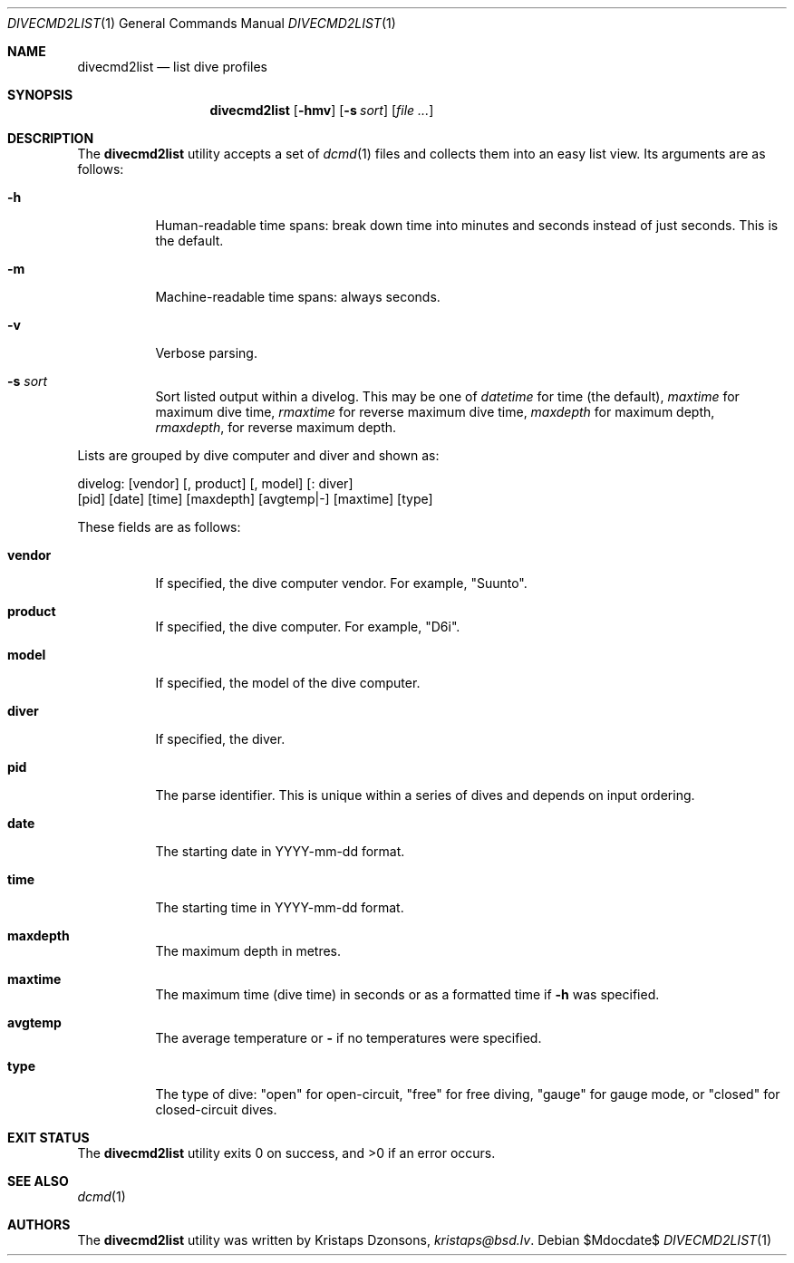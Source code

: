 .\"	$Id$
.\"
.\" Copyright (c) 2018 Kristaps Dzonsons <kristaps@bsd.lv>
.\"
.\" Permission to use, copy, modify, and distribute this software for any
.\" purpose with or without fee is hereby granted, provided that the above
.\" copyright notice and this permission notice appear in all copies.
.\"
.\" THE SOFTWARE IS PROVIDED "AS IS" AND THE AUTHOR DISCLAIMS ALL WARRANTIES
.\" WITH REGARD TO THIS SOFTWARE INCLUDING ALL IMPLIED WARRANTIES OF
.\" MERCHANTABILITY AND FITNESS. IN NO EVENT SHALL THE AUTHOR BE LIABLE FOR
.\" ANY SPECIAL, DIRECT, INDIRECT, OR CONSEQUENTIAL DAMAGES OR ANY DAMAGES
.\" WHATSOEVER RESULTING FROM LOSS OF USE, DATA OR PROFITS, WHETHER IN AN
.\" ACTION OF CONTRACT, NEGLIGENCE OR OTHER TORTIOUS ACTION, ARISING OUT OF
.\" OR IN CONNECTION WITH THE USE OR PERFORMANCE OF THIS SOFTWARE.
.\"
.Dd $Mdocdate$
.Dt DIVECMD2LIST 1
.Os
.Sh NAME
.Nm divecmd2list
.Nd list dive profiles
.Sh SYNOPSIS
.Nm divecmd2list
.Op Fl hmv
.Op Fl s Ar sort
.Op Ar
.Sh DESCRIPTION
The
.Nm
utility accepts a set of
.Xr dcmd 1
files and collects them into an easy list view.
Its arguments are as follows:
.Bl -tag -width Ds
.It Fl h
Human-readable time spans: break down time into minutes and seconds
instead of just seconds.
This is the default.
.It Fl m
Machine-readable time spans: always seconds.
.It Fl v
Verbose parsing.
.It Fl s Ar sort
Sort listed output within a divelog.
This may be one of
.Ar datetime
for time (the default),
.Ar maxtime
for maximum dive time,
.Ar rmaxtime
for reverse maximum dive time,
.Ar maxdepth
for maximum depth,
.Ar rmaxdepth ,
for reverse maximum depth.
.El
.Pp
Lists are grouped by dive computer and diver and shown as:
.Bd -literal
divelog: [vendor] [, product] [, model] [: diver]
 [pid] [date] [time] [maxdepth] [avgtemp|-] [maxtime] [type]
.Ed
.Pp
These fields are as follows:
.Bl -tag -width Ds
.It Cm vendor
If specified, the dive computer vendor.
For example,
.Qq Suunto .
.It Cm product
If specified, the dive computer.
For example,
.Qq D6i .
.It Cm model
If specified, the model of the dive computer.
.It Cm diver
If specified, the diver.
.It Cm pid
The parse identifier.
This is unique within a series of dives and depends on input ordering.
.It Cm date
The starting date in YYYY-mm-dd format.
.It Cm time
The starting time in YYYY-mm-dd format.
.It Cm maxdepth
The maximum depth in metres.
.It Cm maxtime
The maximum time (dive time) in seconds or as a formatted time if
.Fl h
was specified.
.It Cm avgtemp
The average temperature or
.Cm \&-
if no temperatures were specified.
.It Cm type
The type of dive:
.Qq open
for open-circuit,
.Qq free
for free diving,
.Qq gauge
for gauge mode, or
.Qq closed 
for closed-circuit dives.
.El
.Sh EXIT STATUS
.Ex -std
.Sh SEE ALSO
.Xr dcmd 1
.Sh AUTHORS
The
.Nm
utility was written by
.An Kristaps Dzonsons ,
.Mt kristaps@bsd.lv .
